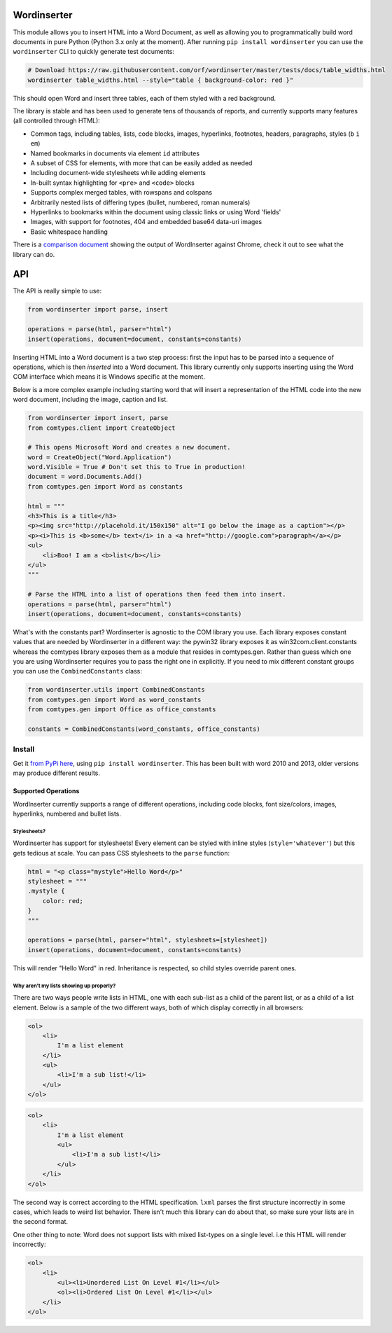 Wordinserter
============

|Build Status| |image1| |image2| |image3| |image4|

This module allows you to insert HTML into a Word Document, as well as
allowing you to programmatically build word documents in pure Python
(Python 3.x only at the moment). After running
``pip install wordinserter`` you can use the ``wordinserter`` CLI to
quickly generate test documents:

.. code:: bash

    # Download https://raw.githubusercontent.com/orf/wordinserter/master/tests/docs/table_widths.html
    wordinserter table_widths.html --style="table { background-color: red }"

This should open Word and insert three tables, each of them styled with
a red background.

The library is stable and has been used to generate tens of thousands of
reports, and currently supports many features (all controlled through
HTML):

-  Common tags, including tables, lists, code blocks, images,
   hyperlinks, footnotes, headers, paragraphs, styles (``b`` ``i``
   ``em``)
-  Named bookmarks in documents via element ``id`` attributes
-  A subset of CSS for elements, with more that can be easily added as
   needed
-  Including document-wide stylesheets while adding elements
-  In-built syntax highlighting for ``<pre>`` and ``<code>`` blocks
-  Supports complex merged tables, with rowspans and colspans
-  Arbitrarily nested lists of differing types (bullet, numbered, roman
   numerals)
-  Hyperlinks to bookmarks within the document using classic links or
   using Word 'fields'
-  Images, with support for footnotes, 404 and embedded base64 data-uri
   images
-  Basic whitespace handling

There is a `comparison
document <https://rawgit.com/orf/wordinserter/master/tests/comparison/report.html>`__
showing the output of WordInserter against Chrome, check it out to see
what the library can do.

API
===

The API is really simple to use:

.. code:: python

    from wordinserter import parse, insert

    operations = parse(html, parser="html")
    insert(operations, document=document, constants=constants)

Inserting HTML into a Word document is a two step process: first the
input has to be parsed into a sequence of operations, which is then
*inserted* into a Word document. This library currently only supports
inserting using the Word COM interface which means it is Windows
specific at the moment.

Below is a more complex example including starting word that will insert
a representation of the HTML code into the new word document, including
the image, caption and list.

.. code:: python

    from wordinserter import insert, parse
    from comtypes.client import CreateObject

    # This opens Microsoft Word and creates a new document.
    word = CreateObject("Word.Application")
    word.Visible = True # Don't set this to True in production!
    document = word.Documents.Add()
    from comtypes.gen import Word as constants

    html = """
    <h3>This is a title</h3>
    <p><img src="http://placehold.it/150x150" alt="I go below the image as a caption"></p>
    <p><i>This is <b>some</b> text</i> in a <a href="http://google.com">paragraph</a></p>
    <ul>
        <li>Boo! I am a <b>list</b></li>
    </ul>
    """

    # Parse the HTML into a list of operations then feed them into insert.
    operations = parse(html, parser="html")
    insert(operations, document=document, constants=constants)

What's with the constants part? Wordinserter is agnostic to the COM
library you use. Each library exposes constant values that are needed by
Wordinserter in a different way: the pywin32 library exposes it as
win32com.client.constants whereas the comtypes library exposes them as a
module that resides in comtypes.gen. Rather than guess which one you are
using Wordinserter requires you to pass the right one in explicitly. If
you need to mix different constant groups you can use the
``CombinedConstants`` class:

.. code:: python

    from wordinserter.utils import CombinedConstants
    from comtypes.gen import Word as word_constants
    from comtypes.gen import Office as office_constants

    constants = CombinedConstants(word_constants, office_constants)

Install
~~~~~~~

Get it `from PyPi here <https://pypi.python.org/pypi/wordinserter>`__,
using ``pip install wordinserter``. This has been built with word 2010
and 2013, older versions may produce different results.

Supported Operations
--------------------

WordInserter currently supports a range of different operations,
including code blocks, font size/colors, images, hyperlinks, numbered
and bullet lists.

Stylesheets?
^^^^^^^^^^^^

Wordinserter has support for stylesheets! Every element can be styled
with inline styles (``style='whatever'``) but this gets tedious at
scale. You can pass CSS stylesheets to the ``parse`` function:

.. code:: python

    html = "<p class="mystyle">Hello Word</p>"
    stylesheet = """
    .mystyle {
        color: red;
    }
    """

    operations = parse(html, parser="html", stylesheets=[stylesheet])
    insert(operations, document=document, constants=constants)

This will render "Hello Word" in red. Inheritance is respected, so child
styles override parent ones.

Why aren't my lists showing up properly?
^^^^^^^^^^^^^^^^^^^^^^^^^^^^^^^^^^^^^^^^

There are two ways people write lists in HTML, one with each sub-list as
a child of the parent list, or as a child of a list element. Below is a
sample of the two different ways, both of which display correctly in all
browsers:

.. code:: html

    <ol>
        <li>
            I'm a list element
        </li>
        <ul>
            <li>I'm a sub list!</li>
        </ul>
    </ol>

.. code:: html

    <ol>
        <li>
            I'm a list element
            <ul>
                <li>I'm a sub list!</li>
            </ul>
        </li>
    </ol>

The second way is correct according to the HTML specification. ``lxml``
parses the first structure incorrectly in some cases, which leads to
weird list behavior. There isn't much this library can do about that, so
make sure your lists are in the second format.

One other thing to note: Word does not support lists with mixed
list-types on a single level. i.e this HTML will render incorrectly:

.. code:: html

    <ol>
        <li>
            <ul><li>Unordered List On Level #1</li></ul>
            <ol><li>Ordered List On Level #1</li></ul>
        </li>
    </ol>

.. |Build Status| image:: https://travis-ci.org/orf/wordinserter.svg?branch=master
   :target: https://travis-ci.org/orf/wordinserter
.. |image1| image:: https://img.shields.io/pypi/v/wordinserter.svg
   :target: https://pypi.python.org/pypi/wordinserter
.. |image2| image:: https://img.shields.io/pypi/l/wordinserter.svg
   :target: https://pypi.python.org/pypi/wordinserter
.. |image3| image:: https://img.shields.io/pypi/format/wordinserter.svg
   :target: https://pypi.python.org/pypi/wordinserter
.. |image4| image:: https://img.shields.io/pypi/pyversions/wordinserter.svg
   :target: https://pypi.python.org/pypi/wordinserter

